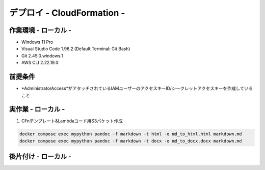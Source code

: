 ===============
デプロイ - CloudFormation -
===============

作業環境 - ローカル -
===============
* Windows 11 Pro
* Visual Studio Code 1.96.2 (Default Terminal: Git Bash)
* Git 2.45.0.windows.1
* AWS CLI 2.22.19.0

前提条件
===============
*  *AdministratorAccess*がアタッチされているIAMユーザーのアクセスキーID/シークレットアクセスキーを作成していること

実作業 - ローカル -
===============
1. CFnテンプレート&Lambdaコード用S3バケット作成

.. code-block:: bash

  docker compose exec mypython pandoc -f markdown -t html -o md_to_html.html markdown.md
  docker compose exec mypython pandoc -f markdown -t docx -o md_to_docx.docx markdown.md

後片付け - ローカル -
===============

